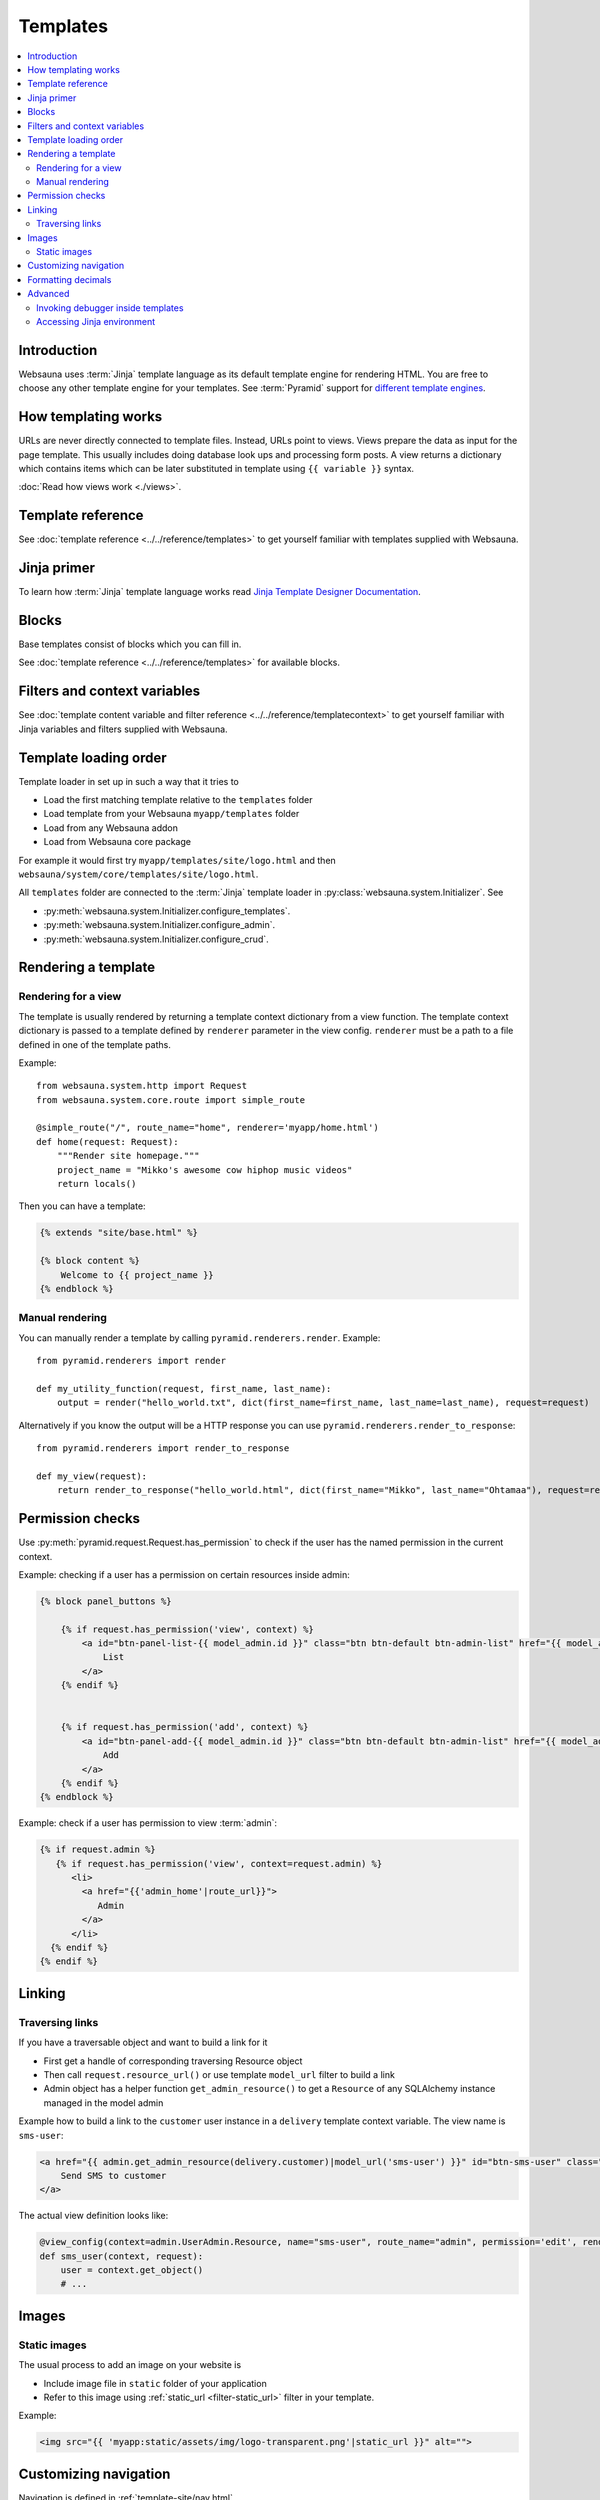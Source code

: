 =========
Templates
=========

.. contents:: :local:

Introduction
============

Websauna uses :term:`Jinja` template language as its default template engine for rendering HTML. You are free to choose any other template engine for your templates. See :term:`Pyramid` support for `different template engines <http://docs.pylonsproject.org/projects/pyramid/en/latest/narr/templates.html#available-add-on-template-system-bindings>`_.

How templating works
====================

URLs are never directly connected to template files. Instead, URLs point to views. Views prepare the data as input for the page template. This usually includes doing database look ups and processing form posts. A view returns a dictionary which contains items which can be later substituted in template using ``{{ variable }}`` syntax.

:doc:`Read how views work <./views>`.

Template reference
==================

See :doc:`template reference <../../reference/templates>` to get yourself familiar with templates supplied with Websauna.

Jinja primer
============

To learn how :term:`Jinja` template language works read `Jinja Template Designer Documentation <http://jinja.pocoo.org/docs/dev/templates/>`_.

.. _block:

Blocks
======

Base templates consist of blocks which you can fill in.

See :doc:`template reference <../../reference/templates>` for available blocks.

Filters and context variables
=============================

See :doc:`template content variable and filter reference <../../reference/templatecontext>` to get yourself familiar with Jinja variables and filters supplied with Websauna.

Template loading order
======================

Template loader in set up in such a way that it tries to

* Load the first matching template relative to the ``templates`` folder

* Load template from your Websauna ``myapp/templates`` folder

* Load from any Websauna addon

* Load from Websauna core package

For example it would first try ``myapp/templates/site/logo.html`` and then ``websauna/system/core/templates/site/logo.html``.

All ``templates`` folder are connected to the :term:`Jinja` template loader in :py:class:`websauna.system.Initializer`. See

* :py:meth:`websauna.system.Initializer.configure_templates`.

* :py:meth:`websauna.system.Initializer.configure_admin`.

* :py:meth:`websauna.system.Initializer.configure_crud`.

Rendering a template
====================

Rendering for a view
--------------------

The template is usually rendered by returning a template context dictionary from a view function. The template context dictionary is passed to a template defined by ``renderer`` parameter in the view config. ``renderer`` must be a path to a file defined in one of the template paths.

Example::

    from websauna.system.http import Request
    from websauna.system.core.route import simple_route

    @simple_route("/", route_name="home", renderer='myapp/home.html')
    def home(request: Request):
        """Render site homepage."""
        project_name = "Mikko's awesome cow hiphop music videos"
        return locals()

Then you can have a template:

.. code-block:: html+jinja

    {% extends "site/base.html" %}

    {% block content %}
        Welcome to {{ project_name }}
    {% endblock %}

Manual rendering
----------------

You can manually render a template by calling ``pyramid.renderers.render``. Example::

    from pyramid.renderers import render

    def my_utility_function(request, first_name, last_name):
        output = render("hello_world.txt", dict(first_name=first_name, last_name=last_name), request=request)

Alternatively if you know the output will be a HTTP response you can use ``pyramid.renderers.render_to_response``::

    from pyramid.renderers import render_to_response

    def my_view(request):
        return render_to_response("hello_world.html", dict(first_name="Mikko", last_name="Ohtamaa"), request=request)

Permission checks
=================

Use :py:meth:`pyramid.request.Request.has_permission` to check if the user has the named permission in the current context.

Example: checking if a user has a permission on certain resources inside admin:

.. code-block:: html+jinja

    {% block panel_buttons %}

        {% if request.has_permission('view', context) %}
            <a id="btn-panel-list-{{ model_admin.id }}" class="btn btn-default btn-admin-list" href="{{ model_admin|model_url('listing') }}">
                List
            </a>
        {% endif %}


        {% if request.has_permission('add', context) %}
            <a id="btn-panel-add-{{ model_admin.id }}" class="btn btn-default btn-admin-list" href="{{ model_admin|model_url('add') }}">
                Add
            </a>
        {% endif %}
    {% endblock %}

Example: check if a user has permission to view :term:`admin`:

.. code-block:: html+jinja

  {% if request.admin %}
     {% if request.has_permission('view', context=request.admin) %}
        <li>
          <a href="{{'admin_home'|route_url}}">
             Admin
          </a>
        </li>
    {% endif %}
  {% endif %}

Linking
=======

Traversing links
----------------

If you have a traversable object and want to build a link for it

* First get a handle of corresponding traversing Resource object

* Then call ``request.resource_url()`` or use template ``model_url`` filter to build a link

* Admin object has a helper function ``get_admin_resource()`` to get a ``Resource`` of any SQLAlchemy instance managed in the model admin

Example how to build a link to the ``customer`` user instance in a ``delivery`` template context variable. The view name is ``sms-user``:

.. code-block:: html

    <a href="{{ admin.get_admin_resource(delivery.customer)|model_url('sms-user') }}" id="btn-sms-user" class="btn btn-default">
        Send SMS to customer
    </a>

The actual view definition looks like:

.. code-block:: python

    @view_config(context=admin.UserAdmin.Resource, name="sms-user", route_name="admin", permission='edit', renderer="admin/sms_user.html")
    def sms_user(context, request):
        user = context.get_object()
        # ...

Images
======

Static images
-------------

The usual process to add an image on your website is

* Include image file in ``static`` folder of your application

* Refer to this image using :ref:`static_url <filter-static_url>` filter in your template.

Example:

.. code-block:: html+jinja

    <img src="{{ 'myapp:static/assets/img/logo-transparent.png'|static_url }}" alt="">

Customizing navigation
======================

Navigation is defined in :ref:`template-site/nav.html`.

Copy ``nav.html`` file to ``yourapp/site`` folder.

Edit the file and add new entries to ``navbar-collapse`` section.

Example:

.. code-block:: html+jinja

    <nav class="navbar navbar-default">
      <div class="container">
        {# Brand and toggle get grouped for better mobile display #}
        <div class="navbar-header">
          <button type="button" class="navbar-toggle" data-toggle="collapse" data-target="#header-navbar-collapse">
            <span class="sr-only">Toggle navigation</span>
            <span class="icon-bar"></span>
            <span class="icon-bar"></span>
            <span class="icon-bar"></span>
          </button>
          {% include "site/logo.html" %}
        </div>

        <div class="collapse navbar-collapse" id="header-navbar-collapse">
          <ul class="nav navbar-nav navbar-left">
            <li class="hidden">
              <a href="#page-top"></a>
            </li>

            <li>
              <a href="{{'invoices'|route_url}}">Bills</a>
            </li>

            <li>
              <a href="#">Top up</a>
            </li>

            <li>
              <a href="#">Send money</a>
            </li>

            <li>
              <a href="#">Withdraw</a>
            </li>
          </ul>

          <ul class="nav navbar-nav navbar-right">
                {# .... #}
          </ul>
        </div>
        {# /.navbar-collapse #}
      </div>
      {# /.container-fluid #}
    </nav>

Formatting decimals
===================

Jinja can use Python string formatting:

.. code-block:: html+jinja

    Price: <strong>${{ '{0:0.2f}'.format(price) }}</strong>

Alternative use :ref:`filter-round` where you can give rounding direction:

.. code-block:: html+jinja

    Price: <strong>${{ price|round(precision=2, method='common') }}</strong>

Advanced
========

Invoking debugger inside templates
----------------------------------

You can start a Python debugger prompt, pdb or any of its flavour, inside a page template. This allows you to inspect the current template rendering context, variables and such.

If you put into the template

.. code-block:: html+jinja

    <h1>Template goes here</h1>

    {{ debug() }}

    <li>
        Item
    </li>

Next time you reload the page the command line debugger will open in your :ref:`ws-pserve` terminal.

Now you can inspect template context.

.. code-block:: pycon

    >>> up
    ... -> return __obj(*args, **kwargs)
    >>> up
    -> <li>
    >>>  context.keys()

    dict_keys(['js_in_head', 'site_email_prefix', 'lipsum', 'render_flash_messages', 'view', 'dict', 'site_tag_line', 'on_demand_resource_renderer', 'joiner', 'site_url', 'panel', 'site_author', 'debug', 'context', 'renderer_info', 'ngettext', 'site_time_zone', 'range', 'request', '_', 'site_name', 'req', 'cycler', 'panels', 'gettext', 'renderer_name'])

    >>> context["request"].admin.get_admin_menu().get_entries()

    ValuesView(OrderedDict([('admin-menu-home', <websauna.system.admin.menu.RouteEntry object at 0x112b74ba8>), ('admin-menu-data', <websauna.system.admin.menu.RouteEntry object at 0x112b74b38>)]))

See :ref:`var-debug` and :ref:`websauna.template_debugger` for more information.

`See more information in template debugging article <https://opensourcehacker.com/2013/05/16/putting-breakpoints-to-html-templates-in-python/>`_.

Accessing Jinja environment
---------------------------

Each template suffix (``.txt``, ``.html``, ``.xml``) has its own Jinja environment.

Example:

.. code-block:: python

    from pyramid_jinja2 import IJinja2Environment

    def find_filters(request):
        env = request.registry.queryUtility(IJinja2Environment, name=".html")
        filters = []
        for name, func in env.filters.items():
            print(name, func)
